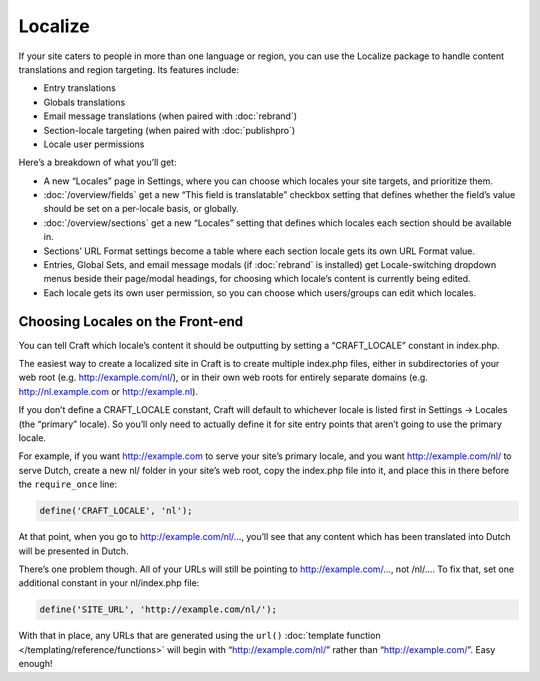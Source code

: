 Localize
========

If your site caters to people in more than one language or region, you can use the Localize package to handle content translations and region targeting. Its features include:

* Entry translations
* Globals translations
* Email message translations (when paired with :doc:`rebrand`)
* Section-locale targeting (when paired with :doc:`publishpro`)
* Locale user permissions

Here’s a breakdown of what you’ll get:

* A new “Locales” page in Settings, where you can choose which locales your site targets, and prioritize them.
* :doc:`/overview/fields` get a new “This field is translatable” checkbox setting that defines whether the field’s value should be set on a per-locale basis, or globally.
* :doc:`/overview/sections` get a new “Locales” setting that defines which locales each section should be available in.
* Sections’ URL Format settings become a table where each section locale gets its own URL Format value.
* Entries, Global Sets, and email message modals (if :doc:`rebrand` is installed) get Locale-switching dropdown menus beside their page/modal headings, for choosing which locale’s content is currently being edited.
* Each locale gets its own user permission, so you can choose which users/groups can edit which locales.


Choosing Locales on the Front-end
---------------------------------

You can tell Craft which locale’s content it should be outputting by setting a “CRAFT_LOCALE” constant in index.php.

The easiest way to create a localized site in Craft is to create multiple index.php files, either in subdirectories of your web root (e.g. http://example.com/nl/), or in their own web roots for entirely separate domains (e.g. http://nl.example.com or http://example.nl).

If you don’t define a CRAFT_LOCALE constant, Craft will default to whichever locale is listed first in Settings → Locales (the “primary” locale). So you’ll only need to actually define it for site entry points that aren’t going to use the primary locale.

For example, if you want http://example.com to serve your site’s primary locale, and you want http://example.com/nl/ to serve Dutch, create a new nl/ folder in your site’s web root, copy the index.php file into it, and place this in there before the ``require_once`` line:

.. code-block:: php

	define('CRAFT_LOCALE', 'nl');

At that point, when you go to http://example.com/nl/…, you’ll see that any content which has been translated into Dutch will be presented in Dutch.

There’s one problem though. All of your URLs will still be pointing to http://example.com/…, not /nl/…. To fix that, set one additional constant in your nl/index.php file:

.. code-block:: php

	define('SITE_URL', 'http://example.com/nl/');

With that in place, any URLs that are generated using the ``url()`` :doc:`template function </templating/reference/functions>` will begin with “http://example.com/nl/” rather than “http://example.com/”. Easy enough!
